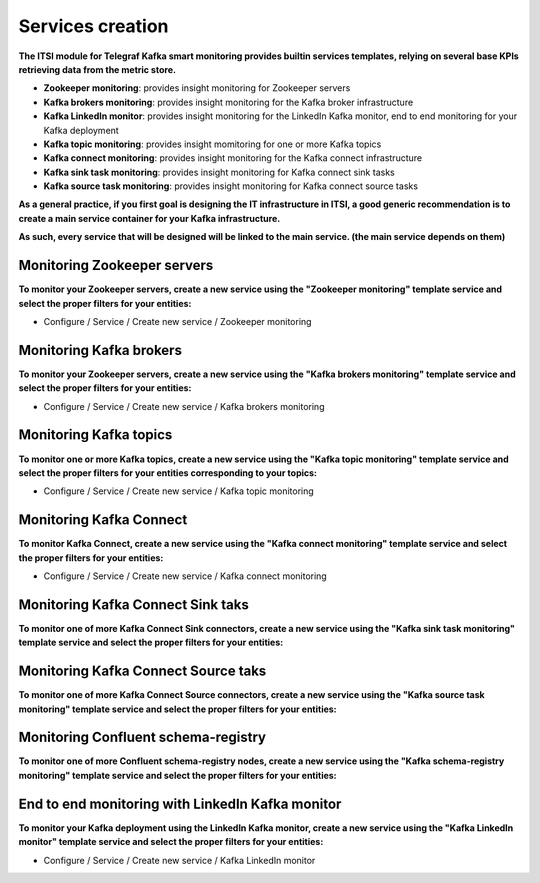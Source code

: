 Services creation
#################

**The ITSI module for Telegraf Kafka smart monitoring provides builtin services templates, relying on several base KPIs retrieving data from the metric store.**

* **Zookeeper monitoring**: provides insight monitoring for Zookeeper servers

* **Kafka brokers monitoring**: provides insight monitoring for the Kafka broker infrastructure

* **Kafka LinkedIn monitor**: provides insight monitoring for the LinkedIn Kafka monitor, end to end monitoring for your Kafka deployment

* **Kafka topic monitoring**: provides insight momitoring for one or more Kafka topics

* **Kafka connect monitoring**: provides insight monitoring for the Kafka connect infrastructure

* **Kafka sink task monitoring**: provides insight monitoring for Kafka connect sink tasks

* **Kafka source task monitoring**: provides insight monitoring for Kafka connect source tasks

**As a general practice, if you first goal is designing the IT infrastructure in ITSI, a good generic recommendation is to create a main service container for your Kafka infrastructure.**

**As such, every service that will be designed will be linked to the main service. (the main service depends on them)**

.. image:: img/itsi_dep.png
   :alt: itsi_dep.png
   :align: center

Monitoring Zookeeper servers
============================

**To monitor your Zookeeper servers, create a new service using the "Zookeeper monitoring" template service and select the proper filters for your entities:**

* Configure / Service / Create new service / Zookeeper monitoring

.. image:: img/service_zookeeper_pic1.png
   :alt: service_zookeeper_pic1.png
   :align: center

.. image:: img/service_zookeeper_pic2.png
   :alt: service_zookeeper_pic2.png
   :align: center

Monitoring Kafka brokers
========================

**To monitor your Zookeeper servers, create a new service using the "Kafka brokers monitoring" template service and select the proper filters for your entities:**

* Configure / Service / Create new service / Kafka brokers monitoring

.. image:: img/service_kafka_broker_pic1.png
   :alt: service_kafka_broker_pic1.png
   :align: center

.. image:: img/service_kafka_broker_pic2.png
   :alt: service_kafka_broker_pic2.png
   :align: center

Monitoring Kafka topics
=======================

**To monitor one or more Kafka topics, create a new service using the "Kafka topic monitoring" template service and select the proper filters for your entities corresponding to your topics:**

* Configure / Service / Create new service / Kafka topic monitoring

.. image:: img/service_kafka_topic_pic1.png
   :alt: service_kafka_topic_pic1.png
   :align: center

.. image:: img/service_kafka_topic_pic2.png
   :alt: service_kafka_topic_pic2.png
   :align: center

Monitoring Kafka Connect
========================

**To monitor Kafka Connect, create a new service using the "Kafka connect monitoring" template service and select the proper filters for your entities:**

* Configure / Service / Create new service / Kafka connect monitoring

.. image:: img/service_kafka_connect_pic1.png
   :alt: service_kafka_connect_pic1.png
   :align: center

.. image:: img/service_kafka_connect_pic2.png
   :alt: service_kafka_connect_pic2.png
   :align: center

Monitoring Kafka Connect Sink taks
==================================

**To monitor one of more Kafka Connect Sink connectors, create a new service using the "Kafka sink task monitoring" template service and select the proper filters for your entities:**

.. image:: img/service_kafka_sink_task_pic1.png
   :alt: service_kafka_sink_task_pic1.png
   :align: center

.. image:: img/service_kafka_sink_task_pic2.png
   :alt: service_kafka_sink_task_pic2.png
   :align: center

Monitoring Kafka Connect Source taks
====================================

**To monitor one of more Kafka Connect Source connectors, create a new service using the "Kafka source task monitoring" template service and select the proper filters for your entities:**

.. image:: img/service_kafka_source_task_pic1.png
   :alt: service_kafka_source_task_pic1.png
   :align: center

.. image:: img/service_kafka_source_task_pic2.png
   :alt: service_kafka_source_task_pic2.png
   :align: center

Monitoring Confluent schema-registry
====================================

**To monitor one of more Confluent schema-registry nodes, create a new service using the "Kafka schema-registry monitoring" template service and select the proper filters for your entities:**

.. image:: img/service_confluent_schema_registry_pic1.png
   :alt: service_confluent_schema_registry_pic1.png
   :align: center

.. image:: img/service_confluent_schema_registry_pic2.png
   :alt: service_confluent_schema_registry_pic2.png
   :align: center

End to end monitoring with LinkedIn Kafka monitor
=================================================

**To monitor your Kafka deployment using the LinkedIn Kafka monitor, create a new service using the "Kafka LinkedIn monitor" template service and select the proper filters for your entities:**

* Configure / Service / Create new service / Kafka LinkedIn monitor

.. image:: img/service_kafka_monitor_pic1.png
   :alt: service_kafka_monitor_pic1.png
   :align: center

.. image:: img/service_kafka_monitor_pic2.png
   :alt: service_kafka_monitor_pic2.png
   :align: center
